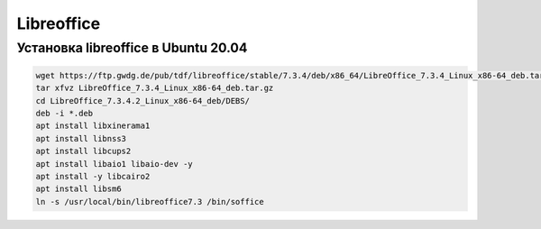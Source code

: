 Libreoffice
===================================================================================

Установка libreoffice в Ubuntu 20.04
_____________________________________

.. code-block:: bash

	wget https://ftp.gwdg.de/pub/tdf/libreoffice/stable/7.3.4/deb/x86_64/LibreOffice_7.3.4_Linux_x86-64_deb.tar.gz
	tar xfvz LibreOffice_7.3.4_Linux_x86-64_deb.tar.gz
	cd LibreOffice_7.3.4.2_Linux_x86-64_deb/DEBS/
	deb -i *.deb
	apt install libxinerama1
	apt install libnss3
	apt install libcups2
	apt install libaio1 libaio-dev -y
	apt install -y libcairo2
	apt install libsm6
	ln -s /usr/local/bin/libreoffice7.3 /bin/soffice
